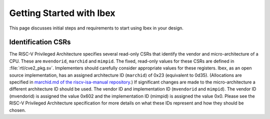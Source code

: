 .. _getting-started:

Getting Started with Ibex
=========================

This page discusses initial steps and requirements to start using Ibex in your design.

Identification CSRs
-------------------

The RISC-V Privileged Architecture specifies several read-only CSRs that identify the vendor and micro-architecture of a CPU.
These are ``mvendorid``, ``marchid`` and ``mimpid``.
The fixed, read-only values for these CSRs are defined in :file:`rtl/cve2_pkg.sv`.
Implementers should carefully consider appropriate values for these registers.
Ibex, as an open source implementation, has an assigned architecture ID (``marchid``) of 0x23 (equivalent to 0d35).
(Allocations are specified in `marchid.md of the riscv-isa-manual repository <https://github.com/riscv/riscv-isa-manual/blob/master/marchid.md>`_.)
If significant changes are made to the micro-architecture a different architecture ID should be used.
The vendor ID and implementation ID (``mvendorid`` and ``mimpid``). The vendor ID (mvendorid) is assigned the value 0x602 and the implementation ID (mimpid) is assigned the value 0x0.
Please see the RISC-V Privileged Architecture specification for more details on what these IDs represent and how they should be chosen.

